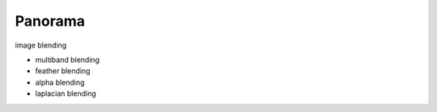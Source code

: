 ##############################################################################
Panorama
##############################################################################

image blending

- multiband blending
- feather blending
- alpha blending
- laplacian blending
